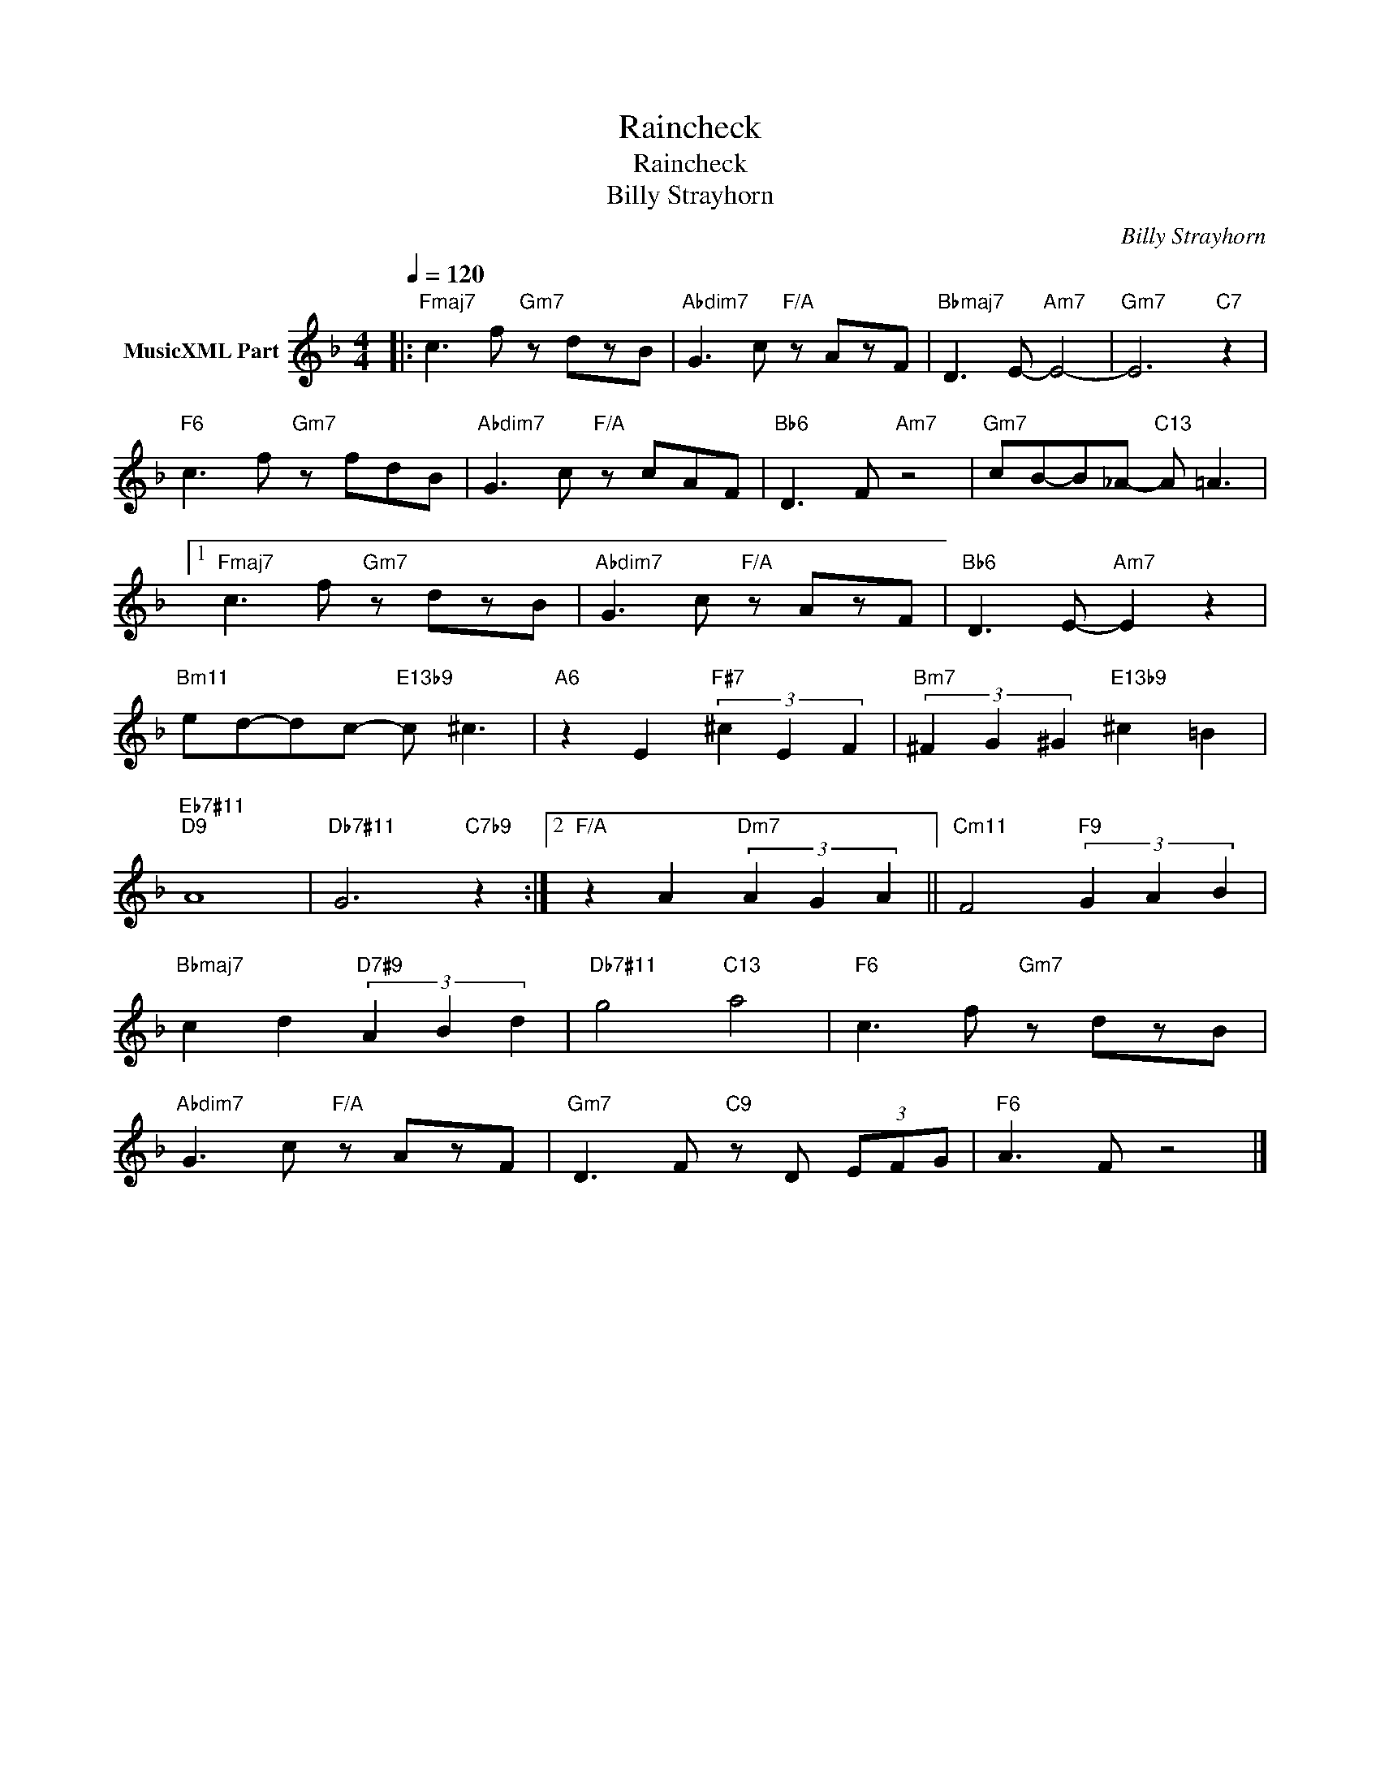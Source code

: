 X:1
T:Raincheck
T:Raincheck
T:Billy Strayhorn
C:Billy Strayhorn
Z:All Rights Reserved
L:1/8
Q:1/4=120
M:4/4
K:F
V:1 treble nm="MusicXML Part"
%%MIDI program 0
%%MIDI control 7 102
%%MIDI control 10 64
V:1
|:"Fmaj7" c3 f"Gm7" z dzB |"Abdim7" G3 c"F/A" z AzF |"Bbmaj7" D3 E-"Am7" E4- |"Gm7" E6"C7" z2 | %4
"F6" c3 f"Gm7" z fdB |"Abdim7" G3 c"F/A" z cAF |"Bb6" D3 F"Am7" z4 |"Gm7" cB-B_A-"C13" A =A3 |1 %8
"Fmaj7" c3 f"Gm7" z dzB |"Abdim7" G3 c"F/A" z AzF |"Bb6" D3 E-"Am7" E2 z2 | %11
"Bm11" ed-dc-"E13b9" c ^c3 |"A6" z2 E2"F#7" (3^c2 E2 F2 |"Bm7" (3^F2 G2 ^G2"E13b9" ^c2 =B2 | %14
"Eb7#11""D9" A8 |"Db7#11" G6"C7b9" z2 :|2"F/A" z2 A2"Dm7" (3A2 G2 A2 ||"Cm11" F4"F9" (3G2 A2 B2 | %18
"Bbmaj7" c2 d2"D7#9" (3A2 B2 d2 |"Db7#11" g4"C13" a4 |"F6" c3 f"Gm7" z dzB | %21
"Abdim7" G3 c"F/A" z AzF |"Gm7" D3 F"C9" z D (3EFG |"F6" A3 F z4 |] %24

